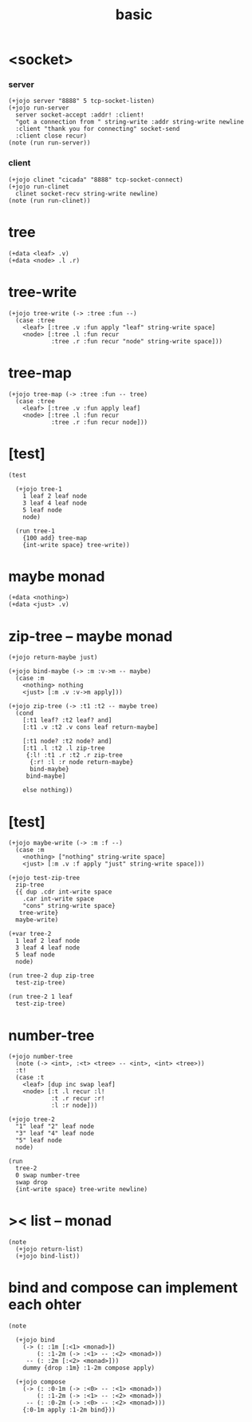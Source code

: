 #+title: basic

* <socket>

*** server

    #+begin_src jojo
    (+jojo server "8888" 5 tcp-socket-listen)
    (+jojo run-server
      server socket-accept :addr! :client!
      "got a connection from " string-write :addr string-write newline
      :client "thank you for connecting" socket-send
      :client close recur)
    (note (run run-server))
    #+end_src

*** client

    #+begin_src jojo
    (+jojo clinet "cicada" "8888" tcp-socket-connect)
    (+jojo run-clinet
      clinet socket-recv string-write newline)
    (note (run run-clinet))
    #+end_src

* tree

  #+begin_src jojo
  (+data <leaf> .v)
  (+data <node> .l .r)
  #+end_src

* tree-write

  #+begin_src jojo
  (+jojo tree-write (-> :tree :fun --)
    (case :tree
      <leaf> [:tree .v :fun apply "leaf" string-write space]
      <node> [:tree .l :fun recur
              :tree .r :fun recur "node" string-write space]))
  #+end_src

* tree-map

  #+begin_src jojo
  (+jojo tree-map (-> :tree :fun -- tree)
    (case :tree
      <leaf> [:tree .v :fun apply leaf]
      <node> [:tree .l :fun recur
              :tree .r :fun recur node]))
  #+end_src

* [test]

  #+begin_src jojo
  (test

    (+jojo tree-1
      1 leaf 2 leaf node
      3 leaf 4 leaf node
      5 leaf node
      node)

    (run tree-1
      {100 add} tree-map
      {int-write space} tree-write))
  #+end_src

* maybe monad

  #+begin_src jojo
  (+data <nothing>)
  (+data <just> .v)
  #+end_src

* zip-tree -- maybe monad

  #+begin_src jojo
  (+jojo return-maybe just)

  (+jojo bind-maybe (-> :m :v->m -- maybe)
    (case :m
      <nothing> nothing
      <just> [:m .v :v->m apply]))

  (+jojo zip-tree (-> :t1 :t2 -- maybe tree)
    (cond
      [:t1 leaf? :t2 leaf? and]
      [:t1 .v :t2 .v cons leaf return-maybe]

      [:t1 node? :t2 node? and]
      [:t1 .l :t2 .l zip-tree
       {:l! :t1 .r :t2 .r zip-tree
        {:r! :l :r node return-maybe}
        bind-maybe}
       bind-maybe]

      else nothing))
  #+end_src

* [test]

  #+begin_src jojo
  (+jojo maybe-write (-> :m :f --)
    (case :m
      <nothing> ["nothing" string-write space]
      <just> [:m .v :f apply "just" string-write space]))

  (+jojo test-zip-tree
    zip-tree
    {{ dup .cdr int-write space
      .car int-write space
      "cons" string-write space}
     tree-write}
    maybe-write)

  (+var tree-2
    1 leaf 2 leaf node
    3 leaf 4 leaf node
    5 leaf node
    node)

  (run tree-2 dup zip-tree
    test-zip-tree)

  (run tree-2 1 leaf
    test-zip-tree)
  #+end_src

* number-tree

  #+begin_src jojo
  (+jojo number-tree
    (note (-> <int>, :<t> <tree> -- <int>, <int> <tree>))
    :t!
    (case :t
      <leaf> [dup inc swap leaf]
      <node> [:t .l recur :l!
              :t .r recur :r!
              :l :r node]))

  (+jojo tree-2
    "1" leaf "2" leaf node
    "3" leaf "4" leaf node
    "5" leaf node
    node)

  (run
    tree-2
    0 swap number-tree
    swap drop
    {int-write space} tree-write newline)
  #+end_src

* >< list -- monad

  #+begin_src jojo
  (note
    (+jojo return-list)
    (+jojo bind-list))
  #+end_src

* bind and compose can implement each ohter

  #+begin_src jojo
  (note

    (+jojo bind
      (-> (: :1m [:<1> <monad>])
          (: :1-2m (-> :<1> -- :<2> <monad>))
       -- (: :2m [:<2> <monad>]))
      dummy {drop :1m} :1-2m compose apply)

    (+jojo compose
      (-> (: :0-1m (-> :<0> -- :<1> <monad>))
          (: :1-2m (-> :<1> -- :<2> <monad>))
       -- (: :0-2m (-> :<0> -- :<2> <monad>)))
      {:0-1m apply :1-2m bind}))
  #+end_src
